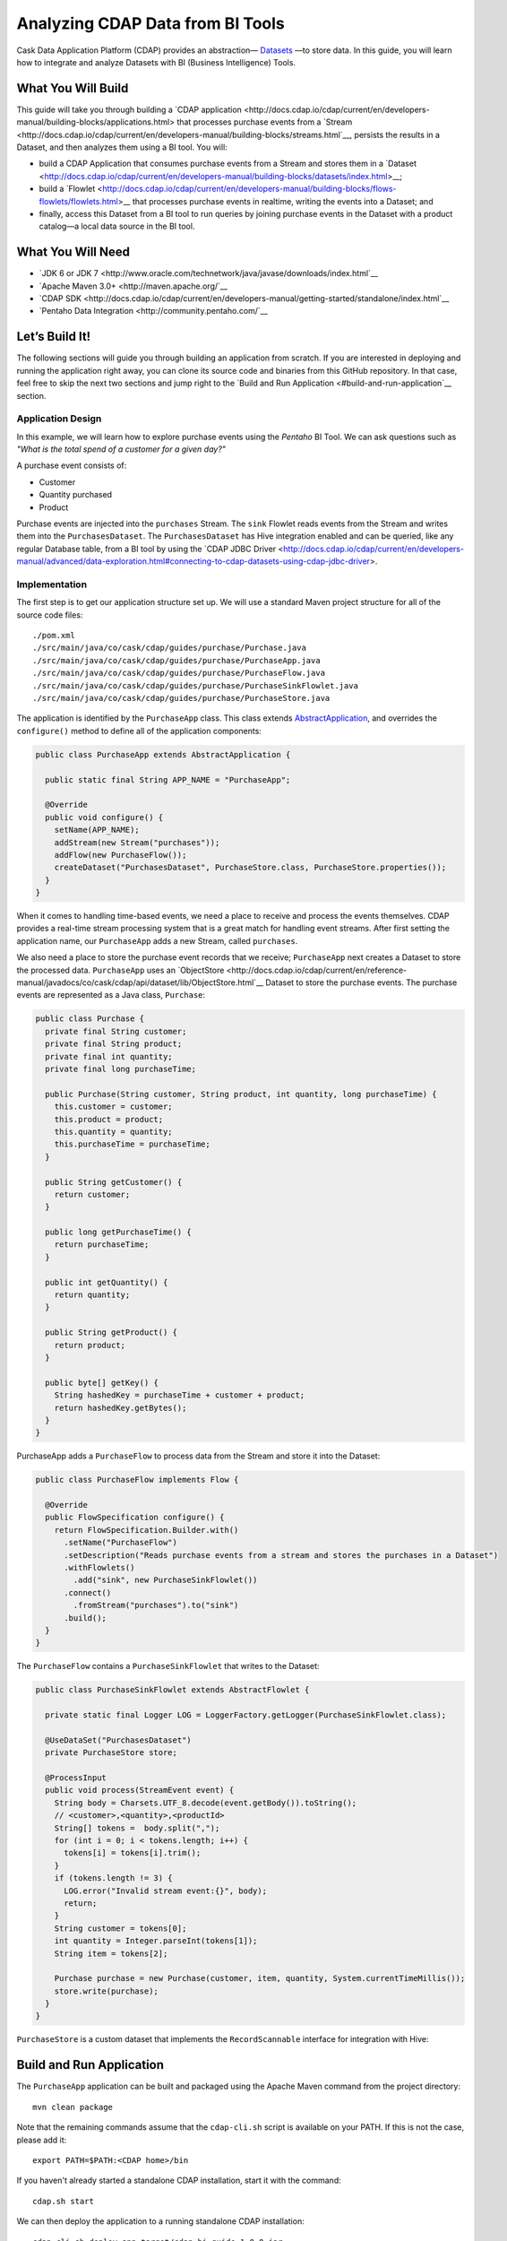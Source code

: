 =================================
Analyzing CDAP Data from BI Tools
=================================

Cask Data Application Platform (CDAP) provides an abstraction—
`Datasets <http://docs.cdap.io/cdap/current/en/developers-manual/building-blocks/datasets/index.html>`__
—to store data. In this guide, you will learn how
to integrate and analyze Datasets with BI (Business Intelligence) Tools.

What You Will Build
===================

This guide will take you through building a
`CDAP application <http://docs.cdap.io/cdap/current/en/developers-manual/building-blocks/applications.html>
that processes purchase events from a
`Stream <http://docs.cdap.io/cdap/current/en/developers-manual/building-blocks/streams.html`__,
persists the results in a Dataset, and then analyzes them using a BI tool. You
will:

- build a CDAP Application that consumes purchase events from a Stream and stores them in a 
  `Dataset <http://docs.cdap.io/cdap/current/en/developers-manual/building-blocks/datasets/index.html>__;
- build a
  `Flowlet <http://docs.cdap.io/cdap/current/en/developers-manual/building-blocks/flows-flowlets/flowlets.html>__
  that processes purchase events in realtime, writing the events into a Dataset; and
- finally, access this Dataset from a BI tool to run queries by
  joining purchase events in the Dataset with a product catalog—a
  local data source in the BI tool.

What You Will Need
==================

- `JDK 6 or JDK 7 <http://www.oracle.com/technetwork/java/javase/downloads/index.html`__
- `Apache Maven 3.0+ <http://maven.apache.org/`__
- `CDAP SDK <http://docs.cdap.io/cdap/current/en/developers-manual/getting-started/standalone/index.html`__
- `Pentaho Data Integration <http://community.pentaho.com/`__

Let’s Build It!
===============

The following sections will guide you through building an application from scratch. If you
are interested in deploying and running the application right away, you can clone its
source code and binaries from this GitHub repository. In that case, feel free to skip the
next two sections and jump right to the
`Build and Run Application <#build-and-run-application`__ section.

Application Design
------------------
In this example, we will learn how to explore purchase events using the *Pentaho* BI
Tool. We can ask questions such as *"What is the total spend of a customer for a given day?"*

.. image:: docs/images/app-design.png
   :width: 8in
   :align: center

A purchase event consists of:

-   Customer
-   Quantity purchased
-   Product

Purchase events are injected into the ``purchases`` Stream. The ``sink`` Flowlet
reads events from the Stream and writes them into the ``PurchasesDataset``. The
``PurchasesDataset`` has Hive integration enabled and can be queried, 
like any regular Database table, from a BI tool by using the
`CDAP JDBC Driver <http://docs.cdap.io/cdap/current/en/developers-manual/advanced/data-exploration.html#connecting-to-cdap-datasets-using-cdap-jdbc-driver>.

Implementation
--------------
The first step is to get our application structure set up. We will use a
standard Maven project structure for all of the source code files::

    ./pom.xml
    ./src/main/java/co/cask/cdap/guides/purchase/Purchase.java
    ./src/main/java/co/cask/cdap/guides/purchase/PurchaseApp.java
    ./src/main/java/co/cask/cdap/guides/purchase/PurchaseFlow.java
    ./src/main/java/co/cask/cdap/guides/purchase/PurchaseSinkFlowlet.java
    ./src/main/java/co/cask/cdap/guides/purchase/PurchaseStore.java

The application is identified by the ``PurchaseApp`` class. This class
extends `AbstractApplication
<http://docs.cdap.io/cdap/current/en/reference-manual/javadocs/co/cask/cdap/api/app/AbstractApplication.html>`__,
and overrides the ``configure()`` method to define all of the application components:

.. code:: java

  public class PurchaseApp extends AbstractApplication {

    public static final String APP_NAME = "PurchaseApp";

    @Override
    public void configure() {
      setName(APP_NAME);
      addStream(new Stream("purchases"));
      addFlow(new PurchaseFlow());
      createDataset("PurchasesDataset", PurchaseStore.class, PurchaseStore.properties());
    }
  }

When it comes to handling time-based events, we need a place to receive
and process the events themselves. CDAP provides a real-time stream
processing system that is a great match for handling event streams. After first setting
the application name, our ``PurchaseApp`` adds a new Stream, called ``purchases``.

We also need a place to store the purchase event records that we
receive; ``PurchaseApp`` next creates a Dataset to store the processed
data. ``PurchaseApp`` uses an `ObjectStore 
<http://docs.cdap.io/cdap/current/en/reference-manual/javadocs/co/cask/cdap/api/dataset/lib/ObjectStore.html`__
Dataset to store the purchase events. The purchase events are
represented as a Java class, ``Purchase``:

.. code:: java

  public class Purchase {
    private final String customer;
    private final String product;
    private final int quantity;
    private final long purchaseTime;

    public Purchase(String customer, String product, int quantity, long purchaseTime) {
      this.customer = customer;
      this.product = product;
      this.quantity = quantity;
      this.purchaseTime = purchaseTime;
    }

    public String getCustomer() {
      return customer;
    }

    public long getPurchaseTime() {
      return purchaseTime;
    }

    public int getQuantity() {
      return quantity;
    }

    public String getProduct() {
      return product;
    }

    public byte[] getKey() {
      String hashedKey = purchaseTime + customer + product;
      return hashedKey.getBytes();
    }
  }

PurchaseApp adds a ``PurchaseFlow`` to process data from the Stream and
store it into the Dataset:

.. code:: java

  public class PurchaseFlow implements Flow {

    @Override
    public FlowSpecification configure() {
      return FlowSpecification.Builder.with()
        .setName("PurchaseFlow")
        .setDescription("Reads purchase events from a stream and stores the purchases in a Dataset")
        .withFlowlets()
          .add("sink", new PurchaseSinkFlowlet())
        .connect()
          .fromStream("purchases").to("sink")
        .build();
    }
  }

The ``PurchaseFlow`` contains a ``PurchaseSinkFlowlet`` that writes to the Dataset:

.. code:: java

  public class PurchaseSinkFlowlet extends AbstractFlowlet {

    private static final Logger LOG = LoggerFactory.getLogger(PurchaseSinkFlowlet.class);

    @UseDataSet("PurchasesDataset")
    private PurchaseStore store;

    @ProcessInput
    public void process(StreamEvent event) {
      String body = Charsets.UTF_8.decode(event.getBody()).toString();
      // <customer>,<quantity>,<productId>
      String[] tokens =  body.split(",");
      for (int i = 0; i < tokens.length; i++) {
        tokens[i] = tokens[i].trim();
      }
      if (tokens.length != 3) {
        LOG.error("Invalid stream event:{}", body);
        return;
      }
      String customer = tokens[0];
      int quantity = Integer.parseInt(tokens[1]);
      String item = tokens[2];

      Purchase purchase = new Purchase(customer, item, quantity, System.currentTimeMillis());
      store.write(purchase);
    }
  }


``PurchaseStore`` is a custom dataset that implements the ``RecordScannable`` interface for
integration with Hive:

.. code:: java
  public class PurchaseStore extends AbstractDataset implements RecordScannable<Purchase> {

    private final ObjectStore<Purchase> store;

    public static DatasetProperties properties() {
      try {
        return ObjectStores.objectStoreProperties(Purchase.class, DatasetProperties.EMPTY);
      } catch (UnsupportedTypeException e) {
        throw new RuntimeException("This should never be thrown - Purchase is a supported type", e);
      }
    }

    public PurchaseStore(DatasetSpecification spec,
                         @EmbeddedDataset("store") ObjectStore<Purchase> objStore) {
      super(spec.getName(), objStore);
      this.store = objStore;
    }

    @Override
    public Type getRecordType() {
      return Purchase.class;
    }

    @Override
    public List<Split> getSplits() {
      return store.getSplits();
    }

    @Override
    public RecordScanner<Purchase> createSplitRecordScanner(Split split) {
      return Scannables.valueRecordScanner(store.createSplitReader(split));
    }

    public void write(Purchase purchase) {
      store.write(purchase.getKey(), purchase);
    }

    public Purchase read(byte[] key) {
      return store.read(key);
    }
  }


Build and Run Application
=========================

The ``PurchaseApp`` application can be built and packaged using the Apache Maven command
from the project directory::

    mvn clean package

Note that the remaining commands assume that the ``cdap-cli.sh`` script is
available on your PATH. If this is not the case, please add it::

    export PATH=$PATH:<CDAP home>/bin

If you haven't already started a standalone CDAP installation, start it with the command::

    cdap.sh start

We can then deploy the application to a running standalone CDAP installation::

    cdap-cli.sh deploy app target/cdap-bi-guide-1.0.0.jar
    cdap-cli.sh start flow PurchaseApp.PurchaseFlow

Next, we will send some sample purchase events into the stream for
processing. The purchase event consists of a ``customer name``, a
``quantity purchased`` and a ``product purchased``::

    cdap-cli.sh send stream purchases "Tom,    5,       pear"
    cdap-cli.sh send stream purchases "Alice, 12,      apple"
    cdap-cli.sh send stream purchases "Alice,  6,     banana"
    cdap-cli.sh send stream purchases "Bob,    2,     orange"
    cdap-cli.sh send stream purchases "Bob,    1, watermelon"
    cdap-cli.sh send stream purchases "Bob,   10,      apple"

Now that purchase events have been ingested by CDAP, they can be
explored with a BI tool such as *Pentaho Data Integration*.

1.  Download `Pentaho Data Integration <http://community.pentaho.com/>`__
    and unzip it.
2.  Before opening the *Pentaho Data Integration* application, copy the
    ``<CDAP home>/lib/co.cask.cdap.cdap-explore-jdbc-<version>.jar`` file
    from the CDAP SDK to the ``<data-integration-dir>/lib`` directory.
3.  Run *Pentaho Data Integration* by invoking
    ``<data-integration-dir>/spoon.sh`` from a terminal.
4.  Open ``<cdap-bi-guide-dir>/resources/total_spend_per_user.ktr`` using
    *File* -\> *Open URL*

    This is a *Kettle Transformation* file exported from Pentaho Data
    Integration. This file contains a transformation that calculates the
    total spend of a customer based on the previous purchase events. The
    transformation has several components or steps:

    -   *CDAP Purchases Dataset* is a step which uses the ``PurchasesDataset``
        as an input source. It pulls all of the stored purchase events
        from CDAP.
    -   The *Product Catalog CSV* step is another source of data, which
        pulls in a table from a locally defined csv file. This table
        contains a mapping of product name to product price, so that we can
        put a pricing on the purchase events.
    -   The *Join Rows* step joins the two data sources on the ``product``
        column, hence adding price information to the purchase event.
    -   We use the *Product Cost Calculator* step to multiply
        ``purchase.quantity`` by ``price`` to get the total cost for the
        purchase.
    -   The *Sort on Customer* sorts all of the rows by customer so that
        the next step can aggregate on price.
    -   The *Aggregate by Customer* groups the rows by customer and
        aggregates on the total cost per purchase. This results in a
        table that is a mapping from customer name to a total amount
        spent by that customer.

5.  Double click on the CSV file input step, and change the filename to
    point to ``<cdap-bi-guide-dir>/resources/prices.csv``:

    .. image:: docs/images/edit-csv-input-file.png
      :width: 8in
      :align: center

6.  To run this transformation, click *Action* -\> *Run* -\> *Launch*.
7.  Once the transformation has completed execution, click on the
    *Aggregate by Customer* step, and then click on the *Preview Data*
    tab at the bottom to view the total amount spent by each customer.

    .. image:: docs/images/preview-data.png
      :width: 8in
      :align: center


Congratulations! You have now learned how to analyze CDAP Datasets from
a BI tool. Please continue to experiment and extend this sample application.

Related Topics
==============

-   `Connecting to CDAP Datasets using CDAP JDBC driver 
    <http://docs.cask.co/cdap/current/en/developers-manual/advanced/data-exploration.html#connecting-to-cdap-datasets-using-cdap-jdbc-driver>`__
-   `Pentaho Data Integration (Kettle) Tutorial
    <http://wiki.pentaho.com/display/EAI/Pentaho+Data+Integration+%28Kettle%29+Tutorial>`__

Extend This Example
===================

Now that you know how to integrate CDAP Datasets with BI Tools for data
analysis, you can ask questions such as:

-   How much revenue does a particular product generate in a day?
-   What are the three most popular products?

If you were to add a ZIP code to the initial purchase events, you can then ask
location-based questions such as:

-   What are the popular products in any location?
-   Which locations have the highest revenue?

Share and Discuss!
==================

Have a question? Discuss at the `CDAP User Mailing List <https://groups.google.com/forum/#!forum/cdap-user>`__.

License
=======

Copyright © 2014-2015 Cask Data, Inc.

Licensed under the Apache License, Version 2.0 (the "License"); you may
not use this file except in compliance with the License. You may obtain
a copy of the License at

http://www.apache.org/licenses/LICENSE-2.0

Unless required by applicable law or agreed to in writing, software
distributed under the License is distributed on an "AS IS" BASIS,
WITHOUT WARRANTIES OR CONDITIONS OF ANY KIND, either express or implied.
See the License for the specific language governing permissions and
limitations under the License.

